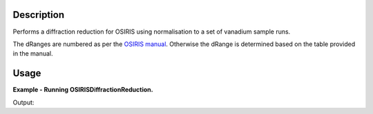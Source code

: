 .. algorithm::

.. summary::

.. alias::

.. properties::

Description
-----------

Performs a diffraction reduction for OSIRIS using normalisation to a set of
vanadium sample runs.

The dRanges are numbered as per the `OSIRIS manual
<http://www.isis.stfc.ac.uk/instruments/osiris/documents/osiris-user-guide6672.pdf>`_.
Otherwise the dRange is determined based on the table provided in the manual.

Usage
-----

**Example - Running OSIRISDiffractionReduction.**

.. testcode:: ExOSIRISDiffractionReductionSimple

    import os
    from mantid.kernel import OptionalBoolValue
    def createDummyOSIRISWorkspace(name, func, xmin, xmax, bin_width):
      """Creates a workspace that looks something like an OSIRIS diffraction run"""
      #create workspace according to function
      ws = CreateSampleWorkspace("Histogram", Function="User Defined", UserDefinedFunction=func, XMin=xmin, XMax=xmax, Random=True, BinWidth=bin_width, NumBanks=11, OutputWorkspace=name)
      ws = CropWorkspace(ws, StartWorkspaceIndex=0, EndWorkspaceIndex=1009, OutputWorkspace=name)
      AddSampleLog(ws, 'gd_prtn_chrg', '30.01270866394043',  'Number')

      #load instrument parameters
      LoadInstrument(ws, RewriteSpectraMap=OptionalBoolValue.True, InstrumentName='OSIRIS')
      param_file = config['instrumentDefinition.directory'] + 'OSIRIS_diffraction_diffspec_Parameters.xml'
      LoadParameterFile(ws, Filename=param_file)
      return ws

    #create two dummy workspaces with one peak
    function = "name=Lorentzian, Amplitude=350000,PeakCentre=40000, FWHM=80"
    ws1 = createDummyOSIRISWorkspace('ws1', function, 1.17e+04, 5.17e+04, 4.7)
    ws2 = createDummyOSIRISWorkspace('ws2', function, 29400, 69400, 16.1)

    #create two vanadium runs
    function = "name=FlatBackground, A0=10"
    van1 = createDummyOSIRISWorkspace('van1', function, 1.17e+04, 5.17e+04, 4.7)
    van2 = createDummyOSIRISWorkspace('van2', function, 29400, 69400, 16.1)

    samples = [ws1.name(),  ws2.name() ]
    vanadium = [van1.name(), van2.name()]

    #OSIRISDiffractionReduction currently only support loading from file.
    for ws in (samples + vanadium):
      path = os.path.join(os.path.expanduser("~"), ws + ".nxs")
      SaveNexus(ws, path)

    #run OSIRISDiffractionReduction
    samples = [os.path.join(os.path.expanduser("~"), sample + ".nxs") for sample in samples]
    vanadium = [os.path.join(os.path.expanduser("~"), van  + ".nxs") for van in vanadium]
    ws = OSIRISDiffractionReduction(Sample=','.join(samples), Vanadium=','.join(vanadium), CalFile="osiris_041_RES10.cal")

    print "Number of Spectra: %d, Number of bins: %d" % (ws.getNumberHistograms(), ws.blocksize())

Output:

.. testoutput:: ExOSIRISDiffractionReductionSimple

    Number of Spectra: 1, Number of bins: 7582

.. testcleanup:: ExOSIRISDiffractionReductionSimple

    import os
    def removeFiles(files):
      for path in files:
        try:
          os.remove(path)
        except:
          pass

    removeFiles(samples)
    removeFiles(vanadium)

.. categories::

.. sourcelink::
